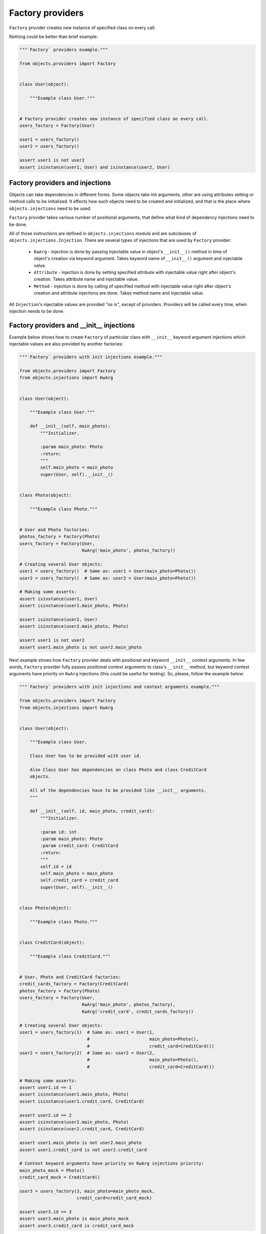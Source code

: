 Factory providers
-----------------

``Factory`` provider creates new instance of specified class on every call.

Nothing could be better than brief example:

.. code-block:: python

    """`Factory` providers example."""

    from objects.providers import Factory


    class User(object):

        """Example class User."""


    # Factory provider creates new instance of specified class on every call.
    users_factory = Factory(User)

    user1 = users_factory()
    user2 = users_factory()

    assert user1 is not user2
    assert isinstance(user1, User) and isinstance(user2, User)


Factory providers and injections
~~~~~~~~~~~~~~~~~~~~~~~~~~~~~~~~

Objects can take dependencies in different forms. Some objects take init
arguments, other are using attributes setting or method calls to be
initialized. It affects how such objects need to be created and initialized,
and that is the place where ``objects.injections`` need to be used.

``Factory`` provider takes various number of positional arguments, that define
what kind of dependency injections need to be done.

All of those instructions are defined in ``objects.injections`` module and are
subclasses of ``objects.injections.Injection``. There  are several types of
injections that are used by ``Factory`` provider:

    - ``KwArg`` - injection is done by passing injectable value in object's
      ``__init__()`` method in time of object's creation via keyword argument.
      Takes keyword name of ``__init__()`` argument and injectable value.
    - ``Attribute`` - injection is done by setting specified attribute with
      injectable value right after object's creation. Takes attribute name and
      injectable value.
    - ``Method`` - injection is done by calling of specified method with
      injectable value right after object's creation and attribute injections
      are done. Takes method name and injectable value.

All ``Injection``'s injectable values are provided *"as is"*, except of
providers. Providers will be called every time, when injection needs to be
done.


Factory providers and __init__ injections
~~~~~~~~~~~~~~~~~~~~~~~~~~~~~~~~~~~~~~~~~

Example below shows how to create ``Factory`` of particular class with
``__init__`` keyword argument injections which injectable values are also
provided by another factories:

.. image:: /images/factory_init_injections.png

.. code-block:: python

    """`Factory` providers with init injections example."""

    from objects.providers import Factory
    from objects.injections import KwArg


    class User(object):

        """Example class User."""

        def __init__(self, main_photo):
            """Initializer.

            :param main_photo: Photo
            :return:
            """
            self.main_photo = main_photo
            super(User, self).__init__()


    class Photo(object):

        """Example class Photo."""


    # User and Photo factories:
    photos_factory = Factory(Photo)
    users_factory = Factory(User,
                            KwArg('main_photo', photos_factory))

    # Creating several User objects:
    user1 = users_factory()  # Same as: user1 = User(main_photo=Photo())
    user2 = users_factory()  # Same as: user2 = User(main_photo=Photo())

    # Making some asserts:
    assert isinstance(user1, User)
    assert isinstance(user1.main_photo, Photo)

    assert isinstance(user2, User)
    assert isinstance(user2.main_photo, Photo)

    assert user1 is not user2
    assert user1.main_photo is not user2.main_photo


Next example shows how ``Factory`` provider deals with positional and keyword
``__init__`` context arguments. In few words, ``Factory`` provider fully
passes positional context arguments to class's ``__init__`` method, but
keyword context arguments have priority on ``KwArg`` injections (this could be
useful for testing). So, please, follow the example below:

.. image:: /images/factory_init_injections_and_contexts.png

.. code-block:: python

    """`Factory` providers with init injections and context arguments example."""

    from objects.providers import Factory
    from objects.injections import KwArg


    class User(object):

        """Example class User.

        Class User has to be provided with user id.

        Also Class User has dependencies on class Photo and class CreditCard
        objects.

        All of the dependencies have to be provided like __init__ arguments.
        """

        def __init__(self, id, main_photo, credit_card):
            """Initializer.

            :param id: int
            :param main_photo: Photo
            :param credit_card: CreditCard
            :return:
            """
            self.id = id
            self.main_photo = main_photo
            self.credit_card = credit_card
            super(User, self).__init__()


    class Photo(object):

        """Example class Photo."""


    class CreditCard(object):

        """Example class CreditCard."""


    # User, Photo and CreditCard factories:
    credit_cards_factory = Factory(CreditCard)
    photos_factory = Factory(Photo)
    users_factory = Factory(User,
                            KwArg('main_photo', photos_factory),
                            KwArg('credit_card', credit_cards_factory))

    # Creating several User objects:
    user1 = users_factory(1)  # Same as: user1 = User(1,
                              #                       main_photo=Photo(),
                              #                       credit_card=CreditCard())
    user2 = users_factory(2)  # Same as: user2 = User(2,
                              #                       main_photo=Photo(),
                              #                       credit_card=CreditCard())

    # Making some asserts:
    assert user1.id == 1
    assert isinstance(user1.main_photo, Photo)
    assert isinstance(user1.credit_card, CreditCard)

    assert user2.id == 2
    assert isinstance(user2.main_photo, Photo)
    assert isinstance(user2.credit_card, CreditCard)

    assert user1.main_photo is not user2.main_photo
    assert user1.credit_card is not user2.credit_card

    # Context keyword arguments have priority on KwArg injections priority:
    main_photo_mock = Photo()
    credit_card_mock = CreditCard()

    user3 = users_factory(3, main_photo=main_photo_mock,
                          credit_card=credit_card_mock)

    assert user3.id == 3
    assert user3.main_photo is main_photo_mock
    assert user3.credit_card is credit_card_mock


Factory providers and attribute injections
~~~~~~~~~~~~~~~~~~~~~~~~~~~~~~~~~~~~~~~~~~

Example below shows how to create ``Factory`` of particular class with
attribute injections. Those injections are done by setting specified attributes
with injectable values right after object's creation.

.. image:: /images/factory_attribute_injections.png

.. code-block:: python

    """`Factory` providers with attribute injections example."""

    from objects.providers import Factory
    from objects.injections import Attribute


    class User(object):

        """Example class User."""

        def __init__(self):
            """Initializer."""
            self.main_photo = None
            self.credit_card = None


    class Photo(object):

        """Example class Photo."""


    class CreditCard(object):

        """Example class CreditCard."""


    # User, Photo and CreditCard factories:
    credit_cards_factory = Factory(CreditCard)
    photos_factory = Factory(Photo)
    users_factory = Factory(User,
                            Attribute('main_photo', photos_factory),
                            Attribute('credit_card', credit_cards_factory))

    # Creating several User objects:
    user1 = users_factory()  # Same as: user1 = User()
                             #          user1.main_photo = Photo()
                             #          user1.credit_card = CreditCard()
    user2 = users_factory()  # Same as: user2 = User()
                             #          user2.main_photo = Photo()
                             #          user2.credit_card = CreditCard()

    # Making some asserts:
    assert user1 is not user2

    assert isinstance(user1.main_photo, Photo)
    assert isinstance(user1.credit_card, CreditCard)

    assert isinstance(user2.main_photo, Photo)
    assert isinstance(user2.credit_card, CreditCard)

    assert user1.main_photo is not user2.main_photo
    assert user1.credit_card is not user2.credit_card


Factory providers and method injections
~~~~~~~~~~~~~~~~~~~~~~~~~~~~~~~~~~~~~~~

Current example shows how to create ``Factory`` of particular class with
method injections. Those injections are done by calling of specified method
with injectable value right after object's creation and attribute injections
are done.

Method injections are not very popular in Python due Python best practices
(usage of public attributes instead of setter methods), but it may appear in
some cases.

.. image:: /images/factory_method_injections.png

.. code-block:: python

    """`Factory` providers with method injections example."""

    from objects.providers import Factory
    from objects.injections import Method


    class User(object):

        """Example class User."""

        def __init__(self):
            """Initializer."""
            self.main_photo = None
            self.credit_card = None

        def set_main_photo(self, photo):
            """Set user's main photo."""
            self.main_photo = photo

        def set_credit_card(self, credit_card):
            """Set user's credit card."""
            self.credit_card = credit_card


    class Photo(object):

        """Example class Photo."""


    class CreditCard(object):

        """Example class CreditCard."""


    # User, Photo and CreditCard factories:
    credit_cards_factory = Factory(CreditCard)
    photos_factory = Factory(Photo)
    users_factory = Factory(User,
                            Method('set_main_photo', photos_factory),
                            Method('set_credit_card', credit_cards_factory))

    # Creating several User objects:
    user1 = users_factory()  # Same as: user1 = User()
                             #          user1.set_main_photo(Photo())
                             #          user1.set_credit_card(CreditCard())
    user2 = users_factory()  # Same as: user2 = User()
                             #          user2.set_main_photo(Photo())
                             #          user2.set_credit_card(CreditCard())

    # Making some asserts:
    assert user1 is not user2

    assert isinstance(user1.main_photo, Photo)
    assert isinstance(user1.credit_card, CreditCard)

    assert isinstance(user2.main_photo, Photo)
    assert isinstance(user2.credit_card, CreditCard)

    assert user1.main_photo is not user2.main_photo
    assert user1.credit_card is not user2.credit_card

